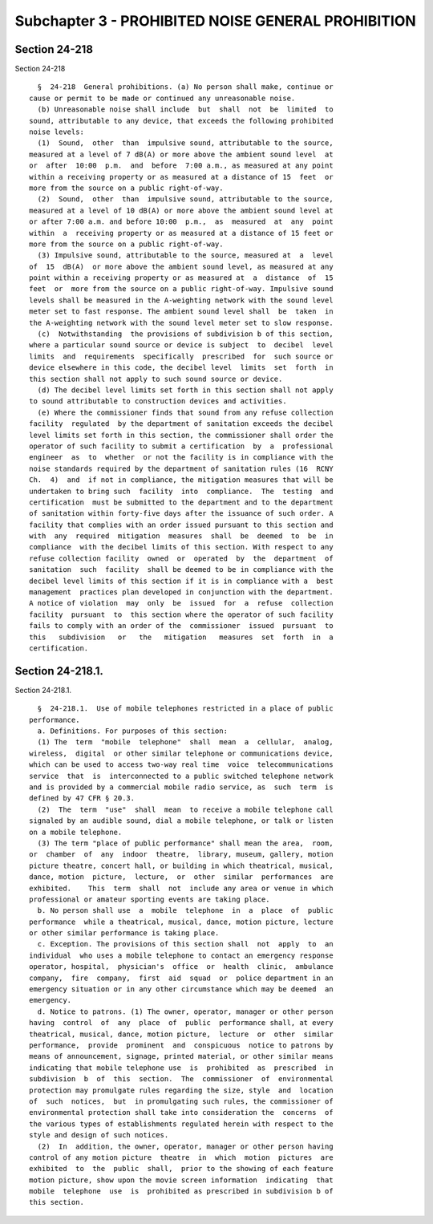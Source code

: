 Subchapter 3 - PROHIBITED NOISE GENERAL PROHIBITION
===================================================

Section 24-218
--------------

Section 24-218 ::    
        
     
        §  24-218  General prohibitions. (a) No person shall make, continue or
      cause or permit to be made or continued any unreasonable noise.
        (b) Unreasonable noise shall include  but  shall  not  be  limited  to
      sound, attributable to any device, that exceeds the following prohibited
      noise levels:
        (1)  Sound,  other  than  impulsive sound, attributable to the source,
      measured at a level of 7 dB(A) or more above the ambient sound level  at
      or  after  10:00  p.m.  and  before  7:00 a.m., as measured at any point
      within a receiving property or as measured at a distance of 15  feet  or
      more from the source on a public right-of-way.
        (2)  Sound,  other  than  impulsive sound, attributable to the source,
      measured at a level of 10 dB(A) or more above the ambient sound level at
      or after 7:00 a.m. and before 10:00  p.m.,  as  measured  at  any  point
      within  a  receiving property or as measured at a distance of 15 feet or
      more from the source on a public right-of-way.
        (3) Impulsive sound, attributable to the source, measured at  a  level
      of  15  dB(A)  or more above the ambient sound level, as measured at any
      point within a receiving property or as measured at  a  distance  of  15
      feet  or  more from the source on a public right-of-way. Impulsive sound
      levels shall be measured in the A-weighting network with the sound level
      meter set to fast response. The ambient sound level shall  be  taken  in
      the A-weighting network with the sound level meter set to slow response.
        (c)  Notwithstanding  the provisions of subdivision b of this section,
      where a particular sound source or device is subject  to  decibel  level
      limits  and  requirements  specifically  prescribed  for  such source or
      device elsewhere in this code, the decibel level  limits  set  forth  in
      this section shall not apply to such sound source or device.
        (d) The decibel level limits set forth in this section shall not apply
      to sound attributable to construction devices and activities.
        (e) Where the commissioner finds that sound from any refuse collection
      facility  regulated  by the department of sanitation exceeds the decibel
      level limits set forth in this section, the commissioner shall order the
      operator of such facility to submit a certification  by  a  professional
      engineer  as  to  whether  or not the facility is in compliance with the
      noise standards required by the department of sanitation rules (16  RCNY
      Ch.  4)  and  if not in compliance, the mitigation measures that will be
      undertaken to bring such  facility  into  compliance.  The  testing  and
      certification  must be submitted to the department and to the department
      of sanitation within forty-five days after the issuance of such order. A
      facility that complies with an order issued pursuant to this section and
      with  any  required  mitigation  measures  shall  be  deemed  to  be  in
      compliance  with the decibel limits of this section. With respect to any
      refuse collection facility  owned  or  operated  by  the  department  of
      sanitation  such  facility  shall be deemed to be in compliance with the
      decibel level limits of this section if it is in compliance with a  best
      management  practices plan developed in conjunction with the department.
      A notice of violation  may  only  be  issued  for  a  refuse  collection
      facility  pursuant  to  this section where the operator of such facility
      fails to comply with an order of the  commissioner  issued  pursuant  to
      this   subdivision   or   the   mitigation   measures  set  forth  in  a
      certification.
    
    
    
    
    
    
    

Section 24-218.1.
-----------------

Section 24-218.1. ::    
        
     
        §  24-218.1.  Use of mobile telephones restricted in a place of public
      performance.
        a. Definitions. For purposes of this section:
        (1) The  term  "mobile  telephone"  shall  mean  a  cellular,  analog,
      wireless,  digital  or other similar telephone or communications device,
      which can be used to access two-way real time  voice  telecommunications
      service  that  is  interconnected to a public switched telephone network
      and is provided by a commercial mobile radio service, as  such  term  is
      defined by 47 CFR § 20.3.
        (2)  The  term  "use"  shall  mean  to receive a mobile telephone call
      signaled by an audible sound, dial a mobile telephone, or talk or listen
      on a mobile telephone.
        (3) The term "place of public performance" shall mean the area,  room,
      or  chamber  of  any  indoor  theatre,  library, museum, gallery, motion
      picture theatre, concert hall, or building in which theatrical, musical,
      dance, motion  picture,  lecture,  or  other  similar  performances  are
      exhibited.    This  term  shall  not  include any area or venue in which
      professional or amateur sporting events are taking place.
        b. No person shall use  a  mobile  telephone  in  a  place  of  public
      performance  while a theatrical, musical, dance, motion picture, lecture
      or other similar performance is taking place.
        c. Exception. The provisions of this section shall  not  apply  to  an
      individual  who uses a mobile telephone to contact an emergency response
      operator, hospital,  physician's  office  or  health  clinic,  ambulance
      company,  fire  company,  first  aid  squad  or  police department in an
      emergency situation or in any other circumstance which may be deemed  an
      emergency.
        d. Notice to patrons. (1) The owner, operator, manager or other person
      having  control  of  any  place  of  public  performance shall, at every
      theatrical, musical, dance, motion picture,  lecture  or  other  similar
      performance,  provide  prominent  and  conspicuous  notice to patrons by
      means of announcement, signage, printed material, or other similar means
      indicating that mobile telephone use  is  prohibited  as  prescribed  in
      subdivision  b  of  this  section.  The  commissioner  of  environmental
      protection may promulgate rules regarding the size, style  and  location
      of  such  notices,  but  in promulgating such rules, the commissioner of
      environmental protection shall take into consideration the  concerns  of
      the various types of establishments regulated herein with respect to the
      style and design of such notices.
        (2)  In  addition, the owner, operator, manager or other person having
      control of any motion picture  theatre  in  which  motion  pictures  are
      exhibited  to  the  public  shall,  prior to the showing of each feature
      motion picture, show upon the movie screen information  indicating  that
      mobile  telephone  use  is  prohibited as prescribed in subdivision b of
      this section.
    
    
    
    
    
    
    

